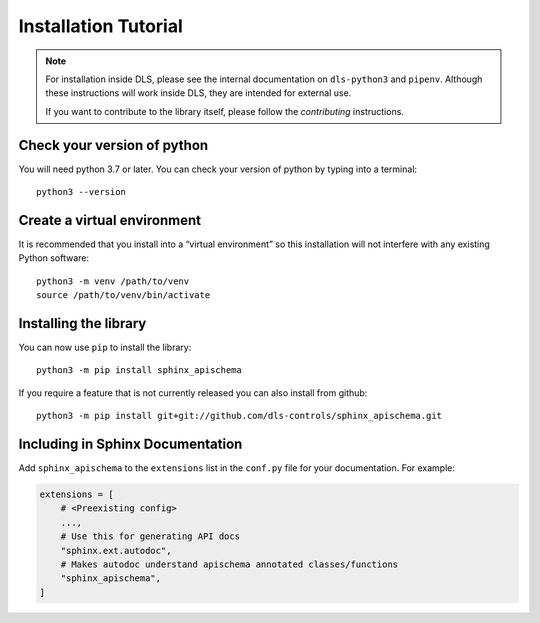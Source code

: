 Installation Tutorial
=====================

.. note::

    For installation inside DLS, please see the internal documentation on
    ``dls-python3`` and ``pipenv``. Although these instructions will work
    inside DLS, they are intended for external use.

    If you want to contribute to the library itself, please follow
    the `contributing` instructions.


Check your version of python
----------------------------

You will need python 3.7 or later. You can check your version of python by
typing into a terminal::

    python3 --version


Create a virtual environment
----------------------------

It is recommended that you install into a “virtual environment” so this
installation will not interfere with any existing Python software::

    python3 -m venv /path/to/venv
    source /path/to/venv/bin/activate


Installing the library
----------------------

You can now use ``pip`` to install the library::

    python3 -m pip install sphinx_apischema

If you require a feature that is not currently released you can also install
from github::

    python3 -m pip install git+git://github.com/dls-controls/sphinx_apischema.git


Including in Sphinx Documentation
---------------------------------

Add ``sphinx_apischema`` to the ``extensions`` list in the ``conf.py`` file for
your documentation. For example:

.. code-block:: python

    extensions = [
        # <Preexisting config>
        ...,
        # Use this for generating API docs
        "sphinx.ext.autodoc",
        # Makes autodoc understand apischema annotated classes/functions
        "sphinx_apischema",
    ]
